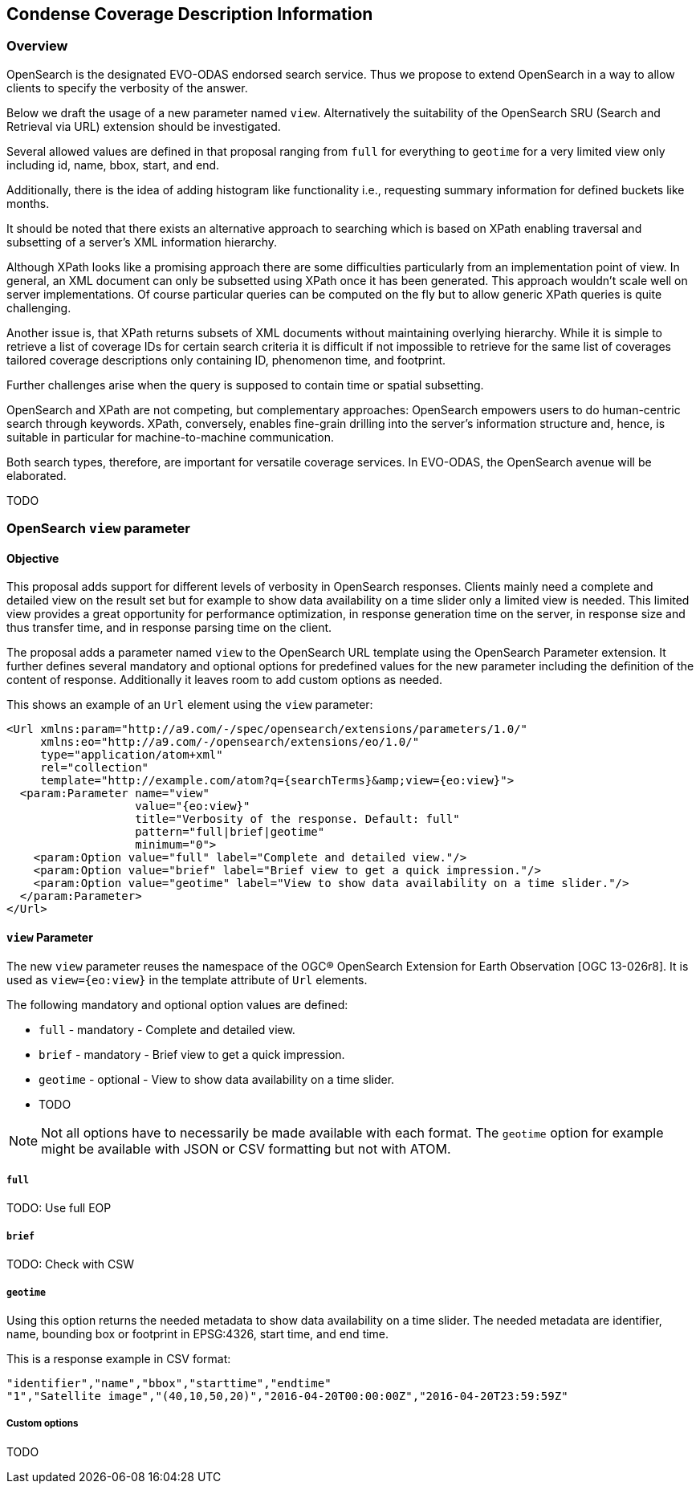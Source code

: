 [#condense-coverage-description-information,reftext='10']
== Condense Coverage Description Information

=== Overview

OpenSearch is the designated EVO-ODAS endorsed search service. Thus we propose
to extend OpenSearch in a way to allow clients to specify the verbosity of the
answer.

Below we draft the usage of a new parameter named `view`. Alternatively the
suitability of the OpenSearch SRU (Search and Retrieval via URL) extension
should be investigated.

Several allowed values are defined in that proposal ranging from `full` for
everything to `geotime` for a very limited view only including id, name, bbox,
start, and end.

Additionally, there is the idea of adding histogram like functionality i.e.,
requesting summary information for defined buckets like months.

It should be noted that there exists an alternative approach to searching which
is based on XPath enabling traversal and subsetting of a server's XML
information hierarchy.

Although XPath looks like a promising approach there are some difficulties
particularly from an implementation point of view. In general, an XML document
can only be subsetted using XPath once it has been generated. This approach
wouldn't scale well on server implementations. Of course particular queries can
be computed on the fly but to allow generic XPath queries is quite challenging.

Another issue is, that XPath returns subsets of XML documents without
maintaining overlying hierarchy. While it is simple to retrieve a list of
coverage IDs for certain search criteria it is difficult if not impossible to
retrieve for the same list of coverages tailored coverage descriptions only
containing ID, phenomenon time, and footprint.

Further challenges arise when the query is supposed to contain time or spatial
subsetting.

OpenSearch and XPath are not competing, but complementary approaches:
OpenSearch empowers users to do human-centric search through keywords. XPath,
conversely, enables fine-grain drilling into the server's information structure
and, hence, is suitable in particular for machine-to-machine communication.

Both search types, therefore, are important for versatile coverage services. In
EVO-ODAS, the OpenSearch avenue will be elaborated.

TODO

=== OpenSearch `view` parameter

==== Objective

This proposal adds support for different levels of verbosity in OpenSearch
responses. Clients mainly need a complete and detailed view on the result set
but for example to show data availability on a time slider only a limited view
is needed. This limited view provides a great opportunity for performance
optimization, in response generation time on the server, in response size and
thus transfer time, and in response parsing time on the client.

The proposal adds a parameter named `view` to the OpenSearch URL template using
the OpenSearch Parameter extension. It further defines several mandatory and
optional options for predefined values for the new parameter including the
definition of the content of response. Additionally it leaves room to add
custom options as needed.

This shows an example of an `Url` element using the `view` parameter:

  <Url xmlns:param="http://a9.com/-/spec/opensearch/extensions/parameters/1.0/"
       xmlns:eo="http://a9.com/-/opensearch/extensions/eo/1.0/"
       type="application/atom+xml"
       rel="collection"
       template="http://example.com/atom?q={searchTerms}&amp;view={eo:view}">
    <param:Parameter name="view"
                     value="{eo:view}"
                     title="Verbosity of the response. Default: full"
                     pattern="full|brief|geotime"
                     minimum="0">
      <param:Option value="full" label="Complete and detailed view."/>
      <param:Option value="brief" label="Brief view to get a quick impression."/>
      <param:Option value="geotime" label="View to show data availability on a time slider."/>
    </param:Parameter>
  </Url>

==== `view` Parameter

The new `view` parameter reuses the namespace of the OGC® OpenSearch Extension
for Earth Observation [OGC 13-026r8]. It is used as `view={eo:view}` in the
template attribute of `Url` elements.

The following mandatory and optional option values are defined:

* `full` - mandatory - Complete and detailed view.
* `brief` - mandatory - Brief view to get a quick impression.
* `geotime` - optional - View to show data availability on a time slider.
* TODO

NOTE: Not all options have to necessarily be made available with each format.
The `geotime` option for example might be available with JSON or CSV formatting
but not with ATOM.

===== `full`

TODO: Use full EOP

===== `brief`

TODO: Check with CSW

===== `geotime`

Using this option returns the needed metadata to show data availability on a
time slider. The needed metadata are identifier, name, bounding box or
footprint in EPSG:4326, start time, and end time.

This is a response example in CSV format:

  "identifier","name","bbox","starttime","endtime"
  "1","Satellite image","(40,10,50,20)","2016-04-20T00:00:00Z","2016-04-20T23:59:59Z"

===== Custom options

TODO
